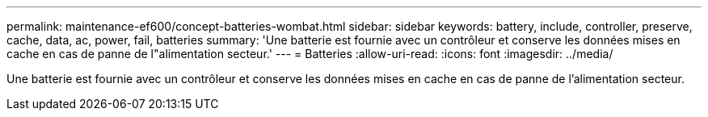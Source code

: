 ---
permalink: maintenance-ef600/concept-batteries-wombat.html 
sidebar: sidebar 
keywords: battery, include, controller, preserve, cache, data, ac, power, fail, batteries 
summary: 'Une batterie est fournie avec un contrôleur et conserve les données mises en cache en cas de panne de l"alimentation secteur.' 
---
= Batteries
:allow-uri-read: 
:icons: font
:imagesdir: ../media/


[role="lead"]
Une batterie est fournie avec un contrôleur et conserve les données mises en cache en cas de panne de l'alimentation secteur.
